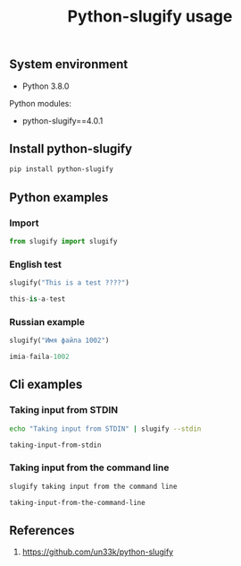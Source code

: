 #+TITLE: Python-slugify usage
#+DESCRIPTION: Usage of python-slugify package
#+TAGS: python, slugify, python-slugify
#+PROPERTY: header-args:sh :session *shell python-slugify-usage sh* :results silent raw
#+PROPERTY: header-args:python :session *shell python-slugify-usage python* :results silent raw
#+OPTIONS: ^:nil

** System environment

- Python 3.8.0

Python modules:

- python-slugify==4.0.1

** Install python-slugify

#+BEGIN_SRC sh
pip install python-slugify
#+END_SRC

** Python examples

*** Import

#+BEGIN_SRC python
from slugify import slugify
#+END_SRC

*** English test

#+BEGIN_SRC python :results code replace :exports both
slugify("This is a test ????")
#+END_SRC

#+RESULTS:
#+BEGIN_SRC python
this-is-a-test
#+END_SRC

*** Russian example

#+BEGIN_SRC python :results code replace :exports both
slugify("Имя файла 1002")
#+END_SRC

#+RESULTS:
#+BEGIN_SRC python
imia-faila-1002
#+END_SRC

** Cli examples

*** Taking input from STDIN

#+BEGIN_SRC sh :results code replace :exports both
echo "Taking input from STDIN" | slugify --stdin
#+END_SRC

#+RESULTS:
#+BEGIN_SRC sh
taking-input-from-stdin
#+END_SRC

*** Taking input from the command line

#+BEGIN_SRC sh :results code replace :exports both
slugify taking input from the command line
#+END_SRC

#+RESULTS:
#+BEGIN_SRC sh
taking-input-from-the-command-line
#+END_SRC

** References

1. https://github.com/un33k/python-slugify
